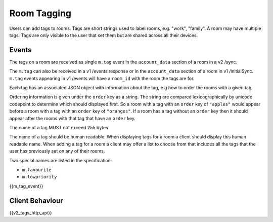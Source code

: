 Room Tagging
============

.. _module:tagging:

Users can add tags to rooms. Tags are short strings used to label rooms, e.g.
"work", "family". A room may have multiple tags. Tags are only visible to the
user that set them but are shared across all their devices.

Events
------

The tags on a room are received as single ``m.tag`` event in the
``account_data`` section of a room in a v2 /sync.

The ``m.tag`` can also be received in a v1 /events response or in the
``account_data`` section of a room in v1 /initialSync. ``m.tag``
events appearing in v1 /events will have a ``room_id`` with the room
the tags are for.

Each tag has an associated JSON object with information about the tag, e.g how
to order the rooms with a given tag.

Ordering information is given under the ``order`` key as a string. The string
are compared lexicographically by unicode codepoint to determine which should
displayed first. So a room with a tag with an ``order`` key of ``"apples"``
would appear before a room with a tag with an ``order`` key of ``"oranges"``.
If a room has a tag without an ``order`` key then it should appear after the
rooms with that tag that have an ``order`` key.

The name of a tag MUST not exceed 255 bytes.

The name of a tag should be human readable. When displaying tags for a room a
client should display this human readable name. When adding a tag for a room
a client may offer a list to choose from that includes all the tags that the
user has previously set on any of their rooms.

Two special names are listed in the specification:

* ``m.favourite``
* ``m.lowpriority``

{{m_tag_event}}

Client Behaviour
----------------

{{v2_tags_http_api}}
